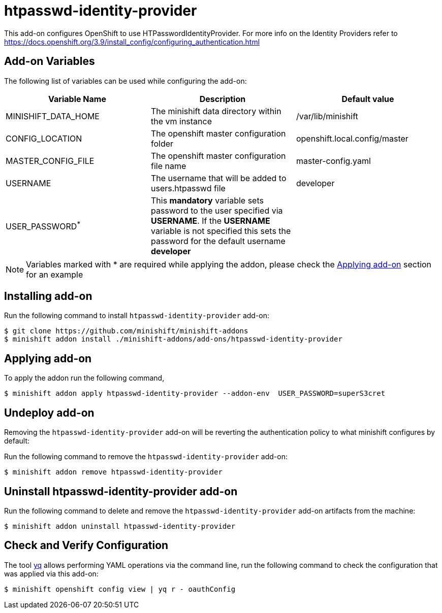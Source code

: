 :linkattrs:

= htpasswd-identity-provider

This add-on configures OpenShift to use HTPasswordIdentityProvider.  For more info on the Identity Providers refer to https://docs.openshift.org/3.9/install_config/configuring_authentication.html

== Add-on Variables

The following list of variables can be used while configuring the add-on:

[%header,cols=3] 
|===
|Variable Name
|Description
|Default value

|MINISHIFT_DATA_HOME
|The minishift data directory within the vm instance
|/var/lib/minishift

|CONFIG_LOCATION
|The openshift master configuration folder
|openshift.local.config/master

|MASTER_CONFIG_FILE
|The openshift master configuration file name
|master-config.yaml

|USERNAME
|The username that will be added to users.htpasswd file
|developer

|USER_PASSWORD^*^
|This **mandatory** variable sets password to the user specified via **USERNAME**.  If the **USERNAME** variable is not specified this sets the password for the default username **developer**
|
|===

NOTE: Variables marked with * are required while applying the addon, please check the <<apply-addon>> section for an example

== Installing add-on

Run the following command to install `htpasswd-identity-provider` add-on:

[code,sh]
----
$ git clone https://github.com/minishift/minishift-addons
$ minishift addon install ./minishift-addons/add-ons/htpasswd-identity-provider
----

[[apply-addon]]
== Applying add-on

To apply the addon run the following command,
[code,sh]
----
$ minishift addon apply htpasswd-identity-provider --addon-env  USER_PASSWORD=superS3cret
----

== Undeploy add-on

Removing the `htpasswd-identity-provider` add-on will be reverting the authentication policy to what minishift configures by default:

Run the following command to remove the `htpasswd-identity-provider` add-on:

[code,sh]
----
$ minishift addon remove htpasswd-identity-provider
----

== Uninstall htpasswd-identity-provider add-on

Run the following command to delete and remove the `htpasswd-identity-provider` add-on artifacts from the machine:

[code,sh]
----
$ minishift addon uninstall htpasswd-identity-provider
----

== Check and Verify Configuration

The tool https://github.com/mikefarah/yq/[yq] allows performing YAML operations via the command line,  run the following command to check the configuration that was applied via this add-on:
[code,sh]
----
$ minishift openshift config view | yq r - oauthConfig
----
